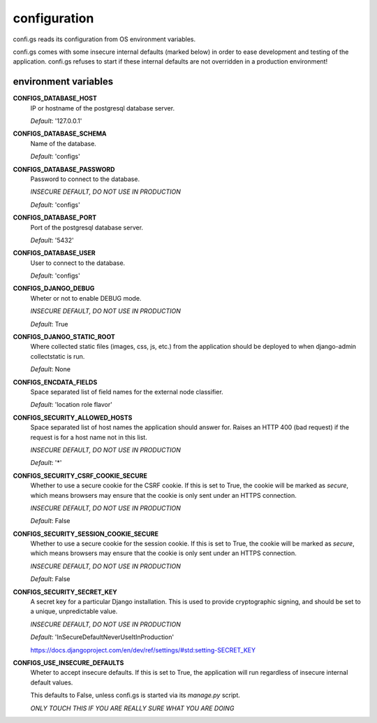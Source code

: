 =============
configuration
=============

.. _`configuration`:


confi.gs reads its configuration from OS environment variables.

confi.gs comes with some insecure internal defaults (marked below) in order
to ease development and testing of the application. confi.gs refuses to start
if these internal defaults are not overridden in a production environment!

environment variables
=====================

**CONFIGS_DATABASE_HOST**
  IP or hostname of the postgresql database server.

  *Default*: '127.0.0.1'


**CONFIGS_DATABASE_SCHEMA**
  Name of the database.

  *Default*: 'configs'


**CONFIGS_DATABASE_PASSWORD**
  Password to connect to the database.

  *INSECURE DEFAULT, DO NOT USE IN PRODUCTION*

  *Default*: 'configs'


**CONFIGS_DATABASE_PORT**
  Port of the postgresql database server.

  *Default*: '5432'


**CONFIGS_DATABASE_USER**
  User to connect to the database.

  *Default*: 'configs'


**CONFIGS_DJANGO_DEBUG**
  Wheter or not to enable DEBUG mode.

  *INSECURE DEFAULT, DO NOT USE IN PRODUCTION*

  *Default*: True


**CONFIGS_DJANGO_STATIC_ROOT**
  Where collected static files (images, css, js, etc.) from the application
  should be deployed to when django-admin collectstatic is run.

  *Default*: None


**CONFIGS_ENCDATA_FIELDS**
  Space separated list of field names for the external node classifier.

  *Default*: 'location role flavor'


**CONFIGS_SECURITY_ALLOWED_HOSTS**
  Space separated list of host names the application should answer for. Raises
  an HTTP 400 (bad request) if the request is for a host name not in this list.

  *INSECURE DEFAULT, DO NOT USE IN PRODUCTION*

  *Default*: '*'


**CONFIGS_SECURITY_CSRF_COOKIE_SECURE**
  Whether to use a secure cookie for the CSRF cookie. If this is set to True,
  the cookie will be marked as *secure*, which means browsers may ensure that
  the cookie is only sent under an HTTPS connection.

  *INSECURE DEFAULT, DO NOT USE IN PRODUCTION*

  *Default*: False


**CONFIGS_SECURITY_SESSION_COOKIE_SECURE**
  Whether to use a secure cookie for the session cookie. If this is set to True,
  the cookie will be marked as *secure*, which means browsers may ensure that
  the cookie is only sent under an HTTPS connection.

  *INSECURE DEFAULT, DO NOT USE IN PRODUCTION*

  *Default*: False


**CONFIGS_SECURITY_SECRET_KEY**
  A secret key for a particular Django installation. This is used to provide
  cryptographic signing, and should be set to a unique, unpredictable value.

  *INSECURE DEFAULT, DO NOT USE IN PRODUCTION*

  *Default*: 'InSecureDefaultNeverUseItInProduction'

  https://docs.djangoproject.com/en/dev/ref/settings/#std:setting-SECRET_KEY


**CONFIGS_USE_INSECURE_DEFAULTS**
  Wheter to accept insecure defaults. If this is set to True, the application
  will run regardless of insecure internal default values.

  This defaults to False, unless confi.gs is started via its `manage.py` script.

  *ONLY TOUCH THIS IF YOU ARE REALLY SURE WHAT YOU ARE DOING*
